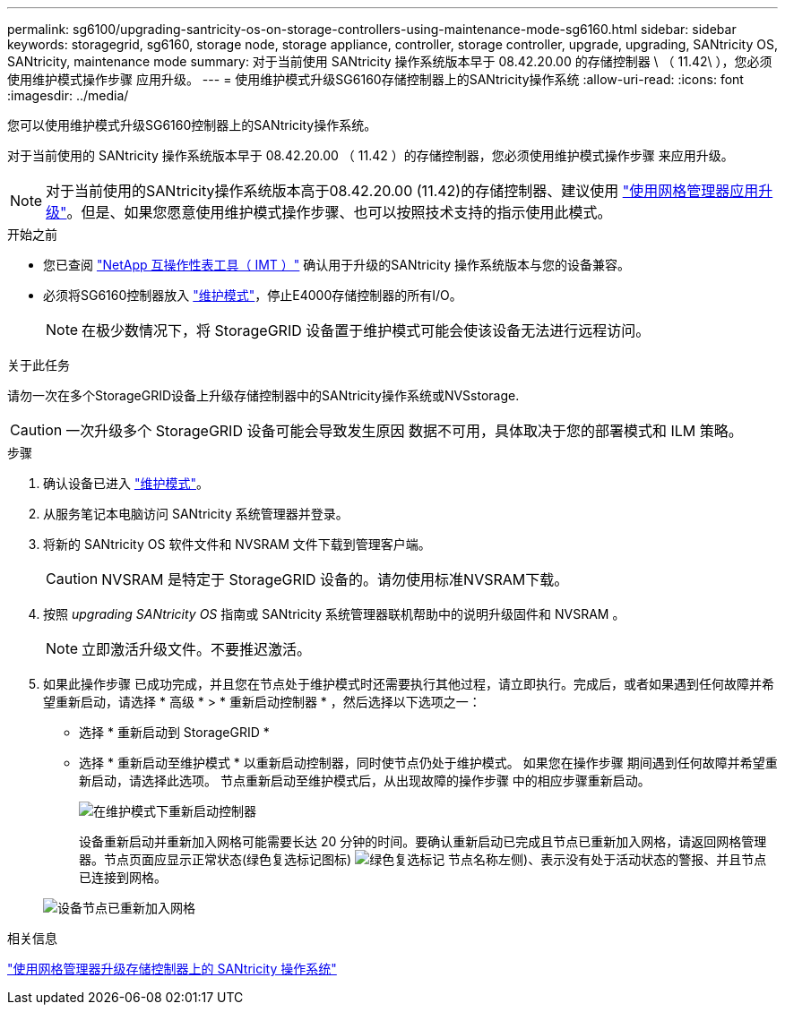 ---
permalink: sg6100/upgrading-santricity-os-on-storage-controllers-using-maintenance-mode-sg6160.html 
sidebar: sidebar 
keywords: storagegrid, sg6160, storage node, storage appliance, controller, storage controller, upgrade, upgrading, SANtricity OS, SANtricity, maintenance mode 
summary: 对于当前使用 SANtricity 操作系统版本早于 08.42.20.00 的存储控制器 \ （ 11.42\ ），您必须使用维护模式操作步骤 应用升级。 
---
= 使用维护模式升级SG6160存储控制器上的SANtricity操作系统
:allow-uri-read: 
:icons: font
:imagesdir: ../media/


[role="lead"]
您可以使用维护模式升级SG6160控制器上的SANtricity操作系统。

对于当前使用的 SANtricity 操作系统版本早于 08.42.20.00 （ 11.42 ）的存储控制器，您必须使用维护模式操作步骤 来应用升级。


NOTE: 对于当前使用的SANtricity操作系统版本高于08.42.20.00 (11.42)的存储控制器、建议使用 link:upgrading-santricity-os-on-storage-controllers-using-grid-manager-sg6160.html["使用网格管理器应用升级"]。但是、如果您愿意使用维护模式操作步骤、也可以按照技术支持的指示使用此模式。

.开始之前
* 您已查阅 https://imt.netapp.com/matrix/#welcome["NetApp 互操作性表工具（ IMT ）"^] 确认用于升级的SANtricity 操作系统版本与您的设备兼容。
* 必须将SG6160控制器放入 link:../commonhardware/placing-appliance-into-maintenance-mode.html["维护模式"]，停止E4000存储控制器的所有I/O。
+

NOTE: 在极少数情况下，将 StorageGRID 设备置于维护模式可能会使该设备无法进行远程访问。



.关于此任务
请勿一次在多个StorageGRID设备上升级存储控制器中的SANtricity操作系统或NVSstorage.


CAUTION: 一次升级多个 StorageGRID 设备可能会导致发生原因 数据不可用，具体取决于您的部署模式和 ILM 策略。

.步骤
. 确认设备已进入 link:../commonhardware/placing-appliance-into-maintenance-mode.html["维护模式"]。
. 从服务笔记本电脑访问 SANtricity 系统管理器并登录。
. 将新的 SANtricity OS 软件文件和 NVSRAM 文件下载到管理客户端。
+

CAUTION: NVSRAM 是特定于 StorageGRID 设备的。请勿使用标准NVSRAM下载。

. 按照 _upgrading SANtricity OS_ 指南或 SANtricity 系统管理器联机帮助中的说明升级固件和 NVSRAM 。
+

NOTE: 立即激活升级文件。不要推迟激活。

. 如果此操作步骤 已成功完成，并且您在节点处于维护模式时还需要执行其他过程，请立即执行。完成后，或者如果遇到任何故障并希望重新启动，请选择 * 高级 * > * 重新启动控制器 * ，然后选择以下选项之一：
+
** 选择 * 重新启动到 StorageGRID *
** 选择 * 重新启动至维护模式 * 以重新启动控制器，同时使节点仍处于维护模式。  如果您在操作步骤 期间遇到任何故障并希望重新启动，请选择此选项。  节点重新启动至维护模式后，从出现故障的操作步骤 中的相应步骤重新启动。
+
image::../media/reboot_controller_from_maintenance_mode.png[在维护模式下重新启动控制器]

+
设备重新启动并重新加入网格可能需要长达 20 分钟的时间。要确认重新启动已完成且节点已重新加入网格，请返回网格管理器。节点页面应显示正常状态(绿色复选标记图标) image:../media/icon_alert_green_checkmark.png["绿色复选标记"] 节点名称左侧)、表示没有处于活动状态的警报、并且节点已连接到网格。

+
image::../media/nodes_menu.png[设备节点已重新加入网格]





.相关信息
link:upgrading-santricity-os-on-storage-controllers-using-grid-manager-sg6160.html["使用网格管理器升级存储控制器上的 SANtricity 操作系统"]
